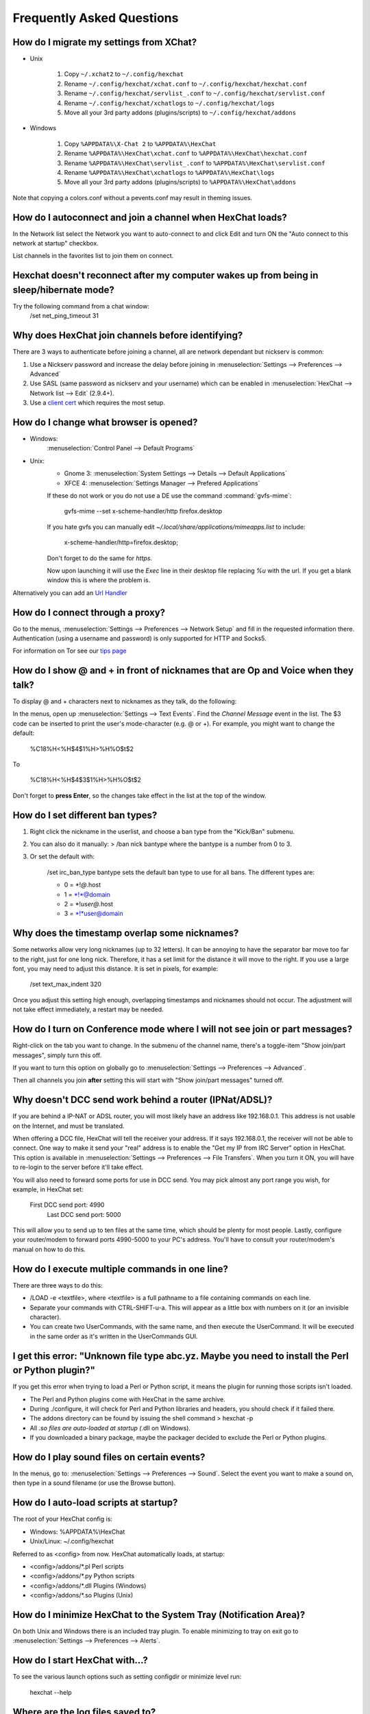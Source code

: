 Frequently Asked Questions
==========================

How do I migrate my settings from XChat?
----------------------------------------

-  Unix

    1. Copy ``~/.xchat2`` to ``~/.config/hexchat``
    2. Rename ``~/.config/hexchat/xchat.conf`` to
       ``~/.config/hexchat/hexchat.conf``
    3. Rename ``~/.config/hexchat/servlist_.conf`` to
       ``~/.config/hexchat/servlist.conf``
    4. Rename ``~/.config/hexchat/xchatlogs`` to ``~/.config/hexchat/logs``
    5. Move all your 3rd party addons (plugins/scripts) to ``~/.config/hexchat/addons``

-  Windows

    1. Copy ``%APPDATA%\X-Chat 2`` to ``%APPDATA%\HexChat``
    2. Rename ``%APPDATA%\HexChat\xchat.conf`` to
       ``%APPDATA%\HexChat\hexchat.conf``
    3. Rename ``%APPDATA%\HexChat\servlist_.conf`` to
       ``%APPDATA%\HexChat\servlist.conf``
    4. Rename ``%APPDATA%\HexChat\xchatlogs`` to ``%APPDATA%\HexChat\logs``
    5. Move all your 3rd party addons (plugins/scripts) to ``%APPDATA%\HexChat\addons``

Note that copying a colors.conf without a pevents.conf may result in theming issues.

How do I autoconnect and join a channel when HexChat loads?
-----------------------------------------------------------

In the Network list select the Network you want to auto-connect to and
click Edit and turn ON the "Auto connect to this network at startup"
checkbox.

List channels in the favorites list to join them on connect.

Hexchat doesn't reconnect after my computer wakes up from being in sleep/hibernate mode?
----------------------------------------------------------------------------------------

Try the following command from a chat window:
     /set net_ping_timeout 31

Why does HexChat join channels before identifying?
--------------------------------------------------

There are 3 ways to authenticate before joining a channel, all are network dependant but nickserv is common:

1. Use a Nickserv password and increase the delay before joining in :menuselection:`Settings --> Preferences --> Advanced`

2. Use SASL (same password as nickserv and your username) which can be enabled in :menuselection:`HexChat --> Network list --> Edit` (2.9.4+).

3. Use a `client cert <tips.html#custom-certificates>`_ which requires the most setup.

How do I change what browser is opened?
---------------------------------------

- Windows:
    :menuselection:`Control Panel --> Default Programs`

- Unix:
    - Gnome 3: :menuselection:`System Settings --> Details --> Default Applications`
    - XFCE 4: :menuselection:`Settings Manager --> Prefered Applications`

    If these do not work or you do not use a DE use the command :command:`gvfs-mime`:
     
     gvfs-mime --set x-scheme-handler/http firefox.desktop

    If you hate gvfs you can manually edit *~/.local/share/applications/mimeapps.list* to include:
    
     x-scheme-handler/http=firefox.desktop;
     
    Don't forget to do the same for *https*. 
    
    Now upon launching it will use the *Exec* line in their desktop file replacing *%u* with the url. 
    If you get a blank window this is where the problem is.

Alternatively you can add an `Url Handler <settings.html#url-handlers>`_


How do I connect through a proxy?
---------------------------------

Go to the menus, :menuselection:`Settings --> Preferences --> Network Setup`
and fill in the requested information there. Authentication (using a
username and password) is only supported for HTTP and Socks5.

For information on Tor see our `tips page <tips.html#tor>`_

How do I show @ and + in front of nicknames that are Op and Voice when they talk?
---------------------------------------------------------------------------------

To display @ and + characters next to nicknames as they talk, do the
following:

In the menus, open up :menuselection:`Settings --> Text Events`. Find the *Channel
Message* event in the list. The $3 code can be inserted to print the
user's mode-character (e.g. @ or +). For example, you might want to
change the default:

    %C18%H<%H$4$1%H>%H%O$t$2

To

    %C18%H<%H$4$3$1%H>%H%O$t$2

Don't forget to **press Enter**, so the changes take effect in the list
at the top of the window.

How do I set different ban types?
---------------------------------

1. Right click the nickname in the userlist, and choose a ban type from
   the "Kick/Ban" submenu.

2. You can also do it manually: > /ban nick bantype where the bantype is
   a number from 0 to 3.
3. Or set the default with:

       /set irc\_ban\_type bantype sets the default ban type to use for
       all bans. The different types are:

       -  0 = \*!\ *@*.host
       -  1 = \*!\*@domain
       -  2 = \*!\ *user@*.host
       -  3 = \*!\*user@domain

Why does the timestamp overlap some nicknames?
----------------------------------------------

Some networks allow very long nicknames (up to 32 letters). It can be
annoying to have the separator bar move too far to the right, just for
one long nick. Therefore, it has a set limit for the distance it will
move to the right. If you use a large font, you may need to adjust this
distance. It is set in pixels, for example:

    /set text\_max\_indent 320

Once you adjust this setting high enough, overlapping timestamps and
nicknames should not occur. The adjustment will not take effect
immediately, a restart may be needed.

How do I turn on Conference mode where I will not see join or part messages?
----------------------------------------------------------------------------

Right-click on the tab you want to change. In the submenu of the channel
name, there's a toggle-item "Show join/part messages", simply turn this
off.

If you want to turn this option on globally go to :menuselection:`Settings --> Preferences --> Advanced`.

Then all channels you join **after** setting this will start with "Show
join/part messages" turned off.

Why doesn't DCC send work behind a router (IPNat/ADSL)?
-------------------------------------------------------

If you are behind a IP-NAT or ADSL router, you will most likely have an
address like 192.168.0.1. This address is not usable on the Internet,
and must be translated.

When offering a DCC file, HexChat will tell the receiver your address.
If it says 192.168.0.1, the receiver will not be able to connect. One
way to make it send your "real" address is to enable the "Get my IP from
IRC Server" option in HexChat. This option is available in :menuselection:`Settings --> Preferences -->
File Transfers`. When you turn it ON, you will have to re-login
to the server before it'll take effect.

You will also need to forward some ports for use in DCC send. You may
pick almost any port range you wish, for example, in HexChat set:

    First DCC send port: 4990
     Last DCC send port: 5000

This will allow you to send up to ten files at the same time, which
should be plenty for most people. Lastly, configure your router/modem to
forward ports 4990-5000 to your PC's address. You'll have to consult
your router/modem's manual on how to do this.

How do I execute multiple commands in one line?
-----------------------------------------------

There are three ways to do this:

-  /LOAD -e <textfile>, where <textfile> is a full pathname to a file
   containing commands on each line.

-  Separate your commands with CTRL-SHIFT-u-a. This will appear as a
   little box with numbers on it (or an invisible character).

-  You can create two UserCommands, with the same name, and then execute
   the UserCommand. It will be executed in the same order as it's
   written in the UserCommands GUI.

I get this error: "Unknown file type abc.yz. Maybe you need to install the Perl or Python plugin?"
--------------------------------------------------------------------------------------------------

If you get this error when trying to load a Perl or Python script, it
means the plugin for running those scripts isn't loaded.

-  The Perl and Python plugins come with HexChat in the same
   archive.
-  During ./configure, it will check for Perl and Python libraries and
   headers, you should check if it failed there.
-  The addons directory can be found by issuing the shell command >
   hexchat -p
-  All *.so files are auto-loaded at startup (*.dll on Windows).
-  If you downloaded a binary package, maybe the packager decided to
   exclude the Perl or Python plugins.

How do I play sound files on certain events?
--------------------------------------------

In the menus, go to: :menuselection:`Settings --> Preferences --> Sound`.
Select the event you want to make a sound on, then type in a sound
filename (or use the Browse button).

How do I auto-load scripts at startup?
--------------------------------------

The root of your HexChat config is:

-  Windows: %APPDATA%\\HexChat
-  Unix/Linux: ~/.config/hexchat

Referred to as <config> from now. HexChat automatically loads, at
startup:

-  <config>/addons/\*.pl Perl scripts
-  <config>/addons/\*.py Python scripts
-  <config>/addons/\*.dll Plugins (Windows)
-  <config>/addons/\*.so Plugins (Unix)

How do I minimize HexChat to the System Tray (Notification Area)?
-----------------------------------------------------------------

On both Unix and Windows there is an included tray plugin. To enable
minimizing to tray on exit go to :menuselection:`Settings --> Preferences --> Alerts`.

How do I start HexChat with...?
-------------------------------

To see the various launch options such as setting configdir or minimize level run:

    hexchat --help

Where are the log files saved to?
---------------------------------

-  Unix

    ~/.config/hexchat/logs

-  Windows

    %APPDATA%\\HexChat\\logs

How do I rotate log files every so often?
-----------------------------------------

By default settings, no rotation occurs, your log files will just keep
getting larger.

Go to :menuselection:`Settings --> Preferences --> Logging` and change the
log filename to any one of these:

    %Y-%m-%d/%n-%c.log -> 2006-12-30/FreeNode-#channel.log

    %n/%Y-%m-%d/%c.log -> FreeNode/2006-12-30/#channel.log

    %n/%c.log -> FreeNode/#channel.log (no rotation)

%Y, %m and %d represents the current year, month and day respectively.
%n is the network name, e.g. "FreeNode" or "UnderNet", and finally, %c
is the channel. In these examples, a new log filename and folder would
be created after midnight.

The format can also be a full path if you want to save logs to an external drive for example.

For the full list of formatting codes, please refer to the
`Unix <http://linux.die.net/man/3/strftime>`_ or
`Windows <http://msdn.microsoft.com/en-us/library/fe06s4ak(v=vs.110).aspx#languageReferenceRemarksToggle>`_
documentation on `strftime`.

Where did the Real Name field go?
---------------------------------

The Real name field used to be accessible via the Network List, which is the
very first screen that a new user sees. Newcomers, who are not familiar with
IRC terminology, might be afraid of their personal data. In order to avoid
alienating such people, we decided to remove this setting from the Network
List. Now you can access this setting under :menuselection:`Settings -->
Preferences --> Advanced` instead, or if you prefer the command line, you can
use the following command:

    /set irc\_real\_name Stewie Griffin

Why doesn't HexChat beep with beep sound alerts checked?
--------------------------------------------------------

On Windows, HexChat is using the `Instant Message Notification` system sound
for making beep alerts, and if it's unspecified, it attempts to produce a
simple beep effect. In case you don't hear beeps when alerts occur, you need
to set this system sound to the desired sound effect. To do this, go to
:menuselection:`Control Panel --> Hardware and Sound --> Change system sounds`.

.. figure:: http://i.imgur.com/1qBthMG.png

How do I type Unicode characters?
---------------------------------
Press `Ctrl + Shift + U` at once. When you release the keys, `u` will appear in
your input box.

.. figure:: http://i.imgur.com/ztvoCwP.png

Now you can enter the 4-digit code of the desired glyph. When you're done, just
press `Space` or `Return`, and the glyph will appear as well.

.. figure:: http://i.imgur.com/Sh8QMXy.png
